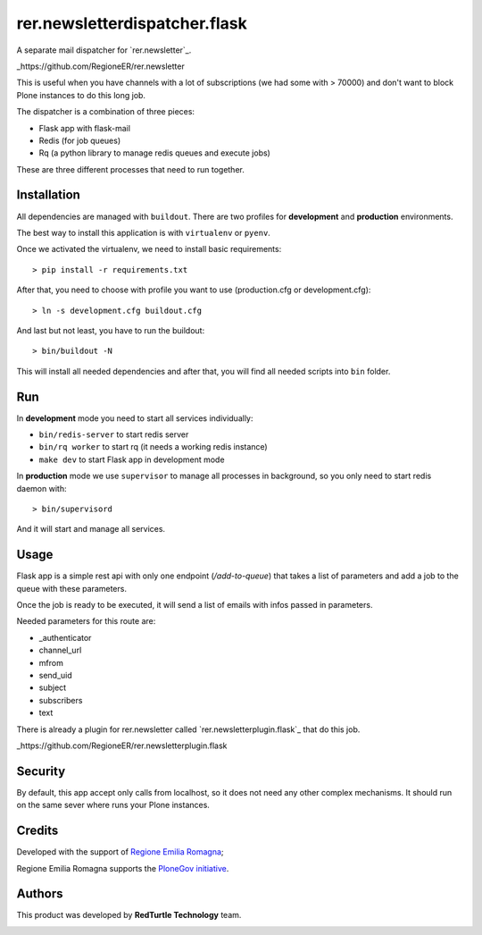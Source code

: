 ==============================
rer.newsletterdispatcher.flask
==============================

.. image:: https://travis-ci.com/RegioneER/rer.newsletterdispatcher.flask.svg?branch=master
    :target: https://travis-ci.com/RegioneER/rer.newsletterdispatcher.flask


A separate mail dispatcher for `rer.newsletter`_.

_https://github.com/RegioneER/rer.newsletter

This is useful when you have channels with a lot of subscriptions (we had some with > 70000) and don't want to
block Plone instances to do this long job.

The dispatcher is a combination of three pieces:

- Flask app with flask-mail
- Redis (for job queues)
- Rq (a python library to manage redis queues and execute jobs)

These are three different processes that need to run together.

Installation
------------

All dependencies are managed with ``buildout``. There are two profiles for **development** and **production** environments.

The best way to install this application is with ``virtualenv`` or ``pyenv``.

Once we activated the virtualenv, we need to install basic requirements::


    > pip install -r requirements.txt

After that, you need to choose with profile you want to use (production.cfg or development.cfg)::

    > ln -s development.cfg buildout.cfg

And last but not least, you have to run the buildout::

    > bin/buildout -N

This will install all needed dependencies and after that, you will find all needed scripts into ``bin`` folder.

Run
---

In **development** mode you need to start all services individually:

- ``bin/redis-server`` to start redis server
- ``bin/rq worker`` to start rq (it needs a working redis instance)
- ``make dev`` to start Flask app in development mode

In **production** mode we use ``supervisor`` to manage all processes in background, so you only need to start redis daemon with::

    > bin/supervisord

And it will start and manage all services.

Usage
-----

Flask app is a simple rest api with only one endpoint (*/add-to-queue*) that takes a list of parameters and add a job to the 
queue with these parameters.

Once the job is ready to be executed, it will send a list of emails with infos passed in parameters.

Needed parameters for this route are:

- _authenticator
- channel_url
- mfrom
- send_uid
- subject
- subscribers
- text

There is already a plugin for rer.newsletter called `rer.newsletterplugin.flask`_ that do this job.

_https://github.com/RegioneER/rer.newsletterplugin.flask

Security
--------

By default, this app accept only calls from localhost, so it does not need any other complex mechanisms.
It should run on the same sever where runs your Plone instances.

Credits
-------

Developed with the support of `Regione Emilia Romagna <http://www.regione.emilia-romagna.it/>`_;

Regione Emilia Romagna supports the `PloneGov initiative <http://www.plonegov.it/>`_.

Authors
-------

This product was developed by **RedTurtle Technology** team.

.. image:: https://www.redturtle.it/redturtle.png
   :alt: RedTurtle Technology Site
   :target: http://www.redturtle.it/
